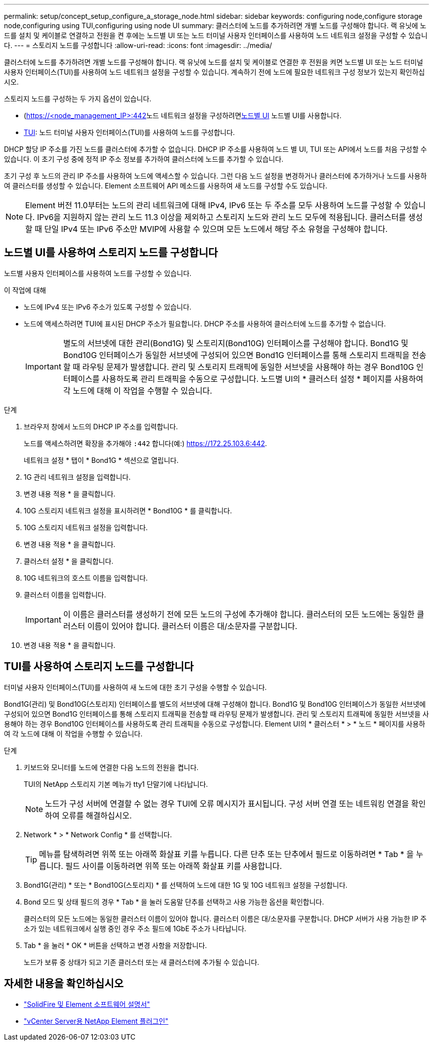 ---
permalink: setup/concept_setup_configure_a_storage_node.html 
sidebar: sidebar 
keywords: configuring node,configure storage node,configuring using TUI,configuring using node UI 
summary: 클러스터에 노드를 추가하려면 개별 노드를 구성해야 합니다. 랙 유닛에 노드를 설치 및 케이블로 연결하고 전원을 켠 후에는 노드별 UI 또는 노드 터미널 사용자 인터페이스를 사용하여 노드 네트워크 설정을 구성할 수 있습니다. 
---
= 스토리지 노드를 구성합니다
:allow-uri-read: 
:icons: font
:imagesdir: ../media/


[role="lead"]
클러스터에 노드를 추가하려면 개별 노드를 구성해야 합니다. 랙 유닛에 노드를 설치 및 케이블로 연결한 후 전원을 켜면 노드별 UI 또는 노드 터미널 사용자 인터페이스(TUI)를 사용하여 노드 네트워크 설정을 구성할 수 있습니다. 계속하기 전에 노드에 필요한 네트워크 구성 정보가 있는지 확인하십시오.

스토리지 노드를 구성하는 두 가지 옵션이 있습니다.

* (https://<node_management_IP>:442[]노드 네트워크 설정을 구성하려면<<노드별 UI를 사용하여 스토리지 노드를 구성합니다,노드별 UI>> 노드별 UI를 사용합니다.
* <<TUI를 사용하여 스토리지 노드를 구성합니다,TUI>>: 노드 터미널 사용자 인터페이스(TUI)를 사용하여 노드를 구성합니다.


DHCP 할당 IP 주소를 가진 노드를 클러스터에 추가할 수 없습니다. DHCP IP 주소를 사용하여 노드 별 UI, TUI 또는 API에서 노드를 처음 구성할 수 있습니다. 이 초기 구성 중에 정적 IP 주소 정보를 추가하여 클러스터에 노드를 추가할 수 있습니다.

초기 구성 후 노드의 관리 IP 주소를 사용하여 노드에 액세스할 수 있습니다. 그런 다음 노드 설정을 변경하거나 클러스터에 추가하거나 노드를 사용하여 클러스터를 생성할 수 있습니다. Element 소프트웨어 API 메소드를 사용하여 새 노드를 구성할 수도 있습니다.


NOTE: Element 버전 11.0부터는 노드의 관리 네트워크에 대해 IPv4, IPv6 또는 두 주소를 모두 사용하여 노드를 구성할 수 있습니다. IPv6을 지원하지 않는 관리 노드 11.3 이상을 제외하고 스토리지 노드와 관리 노드 모두에 적용됩니다. 클러스터를 생성할 때 단일 IPv4 또는 IPv6 주소만 MVIP에 사용할 수 있으며 모든 노드에서 해당 주소 유형을 구성해야 합니다.



== 노드별 UI를 사용하여 스토리지 노드를 구성합니다

노드별 사용자 인터페이스를 사용하여 노드를 구성할 수 있습니다.

.이 작업에 대해
* 노드에 IPv4 또는 IPv6 주소가 있도록 구성할 수 있습니다.
* 노드에 액세스하려면 TUI에 표시된 DHCP 주소가 필요합니다. DHCP 주소를 사용하여 클러스터에 노드를 추가할 수 없습니다.
+

IMPORTANT: 별도의 서브넷에 대한 관리(Bond1G) 및 스토리지(Bond10G) 인터페이스를 구성해야 합니다. Bond1G 및 Bond10G 인터페이스가 동일한 서브넷에 구성되어 있으면 Bond1G 인터페이스를 통해 스토리지 트래픽을 전송할 때 라우팅 문제가 발생합니다. 관리 및 스토리지 트래픽에 동일한 서브넷을 사용해야 하는 경우 Bond10G 인터페이스를 사용하도록 관리 트래픽을 수동으로 구성합니다. 노드별 UI의 * 클러스터 설정 * 페이지를 사용하여 각 노드에 대해 이 작업을 수행할 수 있습니다.



.단계
. 브라우저 창에서 노드의 DHCP IP 주소를 입력합니다.
+
노드를 액세스하려면 확장을 추가해야 `:442` 합니다(예:) https://172.25.103.6:442[].

+
네트워크 설정 * 탭이 * Bond1G * 섹션으로 열립니다.

. 1G 관리 네트워크 설정을 입력합니다.
. 변경 내용 적용 * 을 클릭합니다.
. 10G 스토리지 네트워크 설정을 표시하려면 * Bond10G * 를 클릭합니다.
. 10G 스토리지 네트워크 설정을 입력합니다.
. 변경 내용 적용 * 을 클릭합니다.
. 클러스터 설정 * 을 클릭합니다.
. 10G 네트워크의 호스트 이름을 입력합니다.
. 클러스터 이름을 입력합니다.
+

IMPORTANT: 이 이름은 클러스터를 생성하기 전에 모든 노드의 구성에 추가해야 합니다. 클러스터의 모든 노드에는 동일한 클러스터 이름이 있어야 합니다. 클러스터 이름은 대/소문자를 구분합니다.

. 변경 내용 적용 * 을 클릭합니다.




== TUI를 사용하여 스토리지 노드를 구성합니다

터미널 사용자 인터페이스(TUI)를 사용하여 새 노드에 대한 초기 구성을 수행할 수 있습니다.

Bond1G(관리) 및 Bond10G(스토리지) 인터페이스를 별도의 서브넷에 대해 구성해야 합니다. Bond1G 및 Bond10G 인터페이스가 동일한 서브넷에 구성되어 있으면 Bond1G 인터페이스를 통해 스토리지 트래픽을 전송할 때 라우팅 문제가 발생합니다. 관리 및 스토리지 트래픽에 동일한 서브넷을 사용해야 하는 경우 Bond10G 인터페이스를 사용하도록 관리 트래픽을 수동으로 구성합니다. Element UI의 * 클러스터 * > * 노드 * 페이지를 사용하여 각 노드에 대해 이 작업을 수행할 수 있습니다.

.단계
. 키보드와 모니터를 노드에 연결한 다음 노드의 전원을 켭니다.
+
TUI의 NetApp 스토리지 기본 메뉴가 tty1 단말기에 나타납니다.

+

NOTE: 노드가 구성 서버에 연결할 수 없는 경우 TUI에 오류 메시지가 표시됩니다. 구성 서버 연결 또는 네트워킹 연결을 확인하여 오류를 해결하십시오.

. Network * > * Network Config * 를 선택합니다.
+

TIP: 메뉴를 탐색하려면 위쪽 또는 아래쪽 화살표 키를 누릅니다. 다른 단추 또는 단추에서 필드로 이동하려면 * Tab * 을 누릅니다. 필드 사이를 이동하려면 위쪽 또는 아래쪽 화살표 키를 사용합니다.

. Bond1G(관리) * 또는 * Bond10G(스토리지) * 를 선택하여 노드에 대한 1G 및 10G 네트워크 설정을 구성합니다.
. Bond 모드 및 상태 필드의 경우 * Tab * 을 눌러 도움말 단추를 선택하고 사용 가능한 옵션을 확인합니다.
+
클러스터의 모든 노드에는 동일한 클러스터 이름이 있어야 합니다. 클러스터 이름은 대/소문자를 구분합니다. DHCP 서버가 사용 가능한 IP 주소가 있는 네트워크에서 실행 중인 경우 주소 필드에 1GbE 주소가 나타납니다.

. Tab * 을 눌러 * OK * 버튼을 선택하고 변경 사항을 저장합니다.
+
노드가 보류 중 상태가 되고 기존 클러스터 또는 새 클러스터에 추가될 수 있습니다.





== 자세한 내용을 확인하십시오

* https://docs.netapp.com/us-en/element-software/index.html["SolidFire 및 Element 소프트웨어 설명서"]
* https://docs.netapp.com/us-en/vcp/index.html["vCenter Server용 NetApp Element 플러그인"^]

